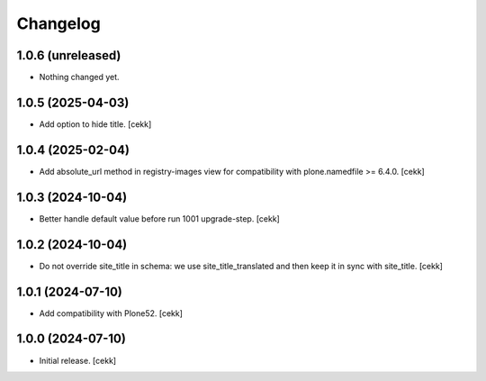 Changelog
=========


1.0.6 (unreleased)
------------------

- Nothing changed yet.


1.0.5 (2025-04-03)
------------------

- Add option to hide title.
  [cekk]


1.0.4 (2025-02-04)
------------------

- Add absolute_url method in registry-images view for compatibility with plone.namedfile >= 6.4.0.
  [cekk]


1.0.3 (2024-10-04)
------------------

- Better handle default value before run 1001 upgrade-step.
  [cekk]


1.0.2 (2024-10-04)
------------------

- Do not override site_title in schema: we use site_title_translated and then keep it in sync with site_title.
  [cekk]


1.0.1 (2024-07-10)
------------------

- Add compatibility with Plone52.
  [cekk]


1.0.0 (2024-07-10)
------------------

- Initial release.
  [cekk]
